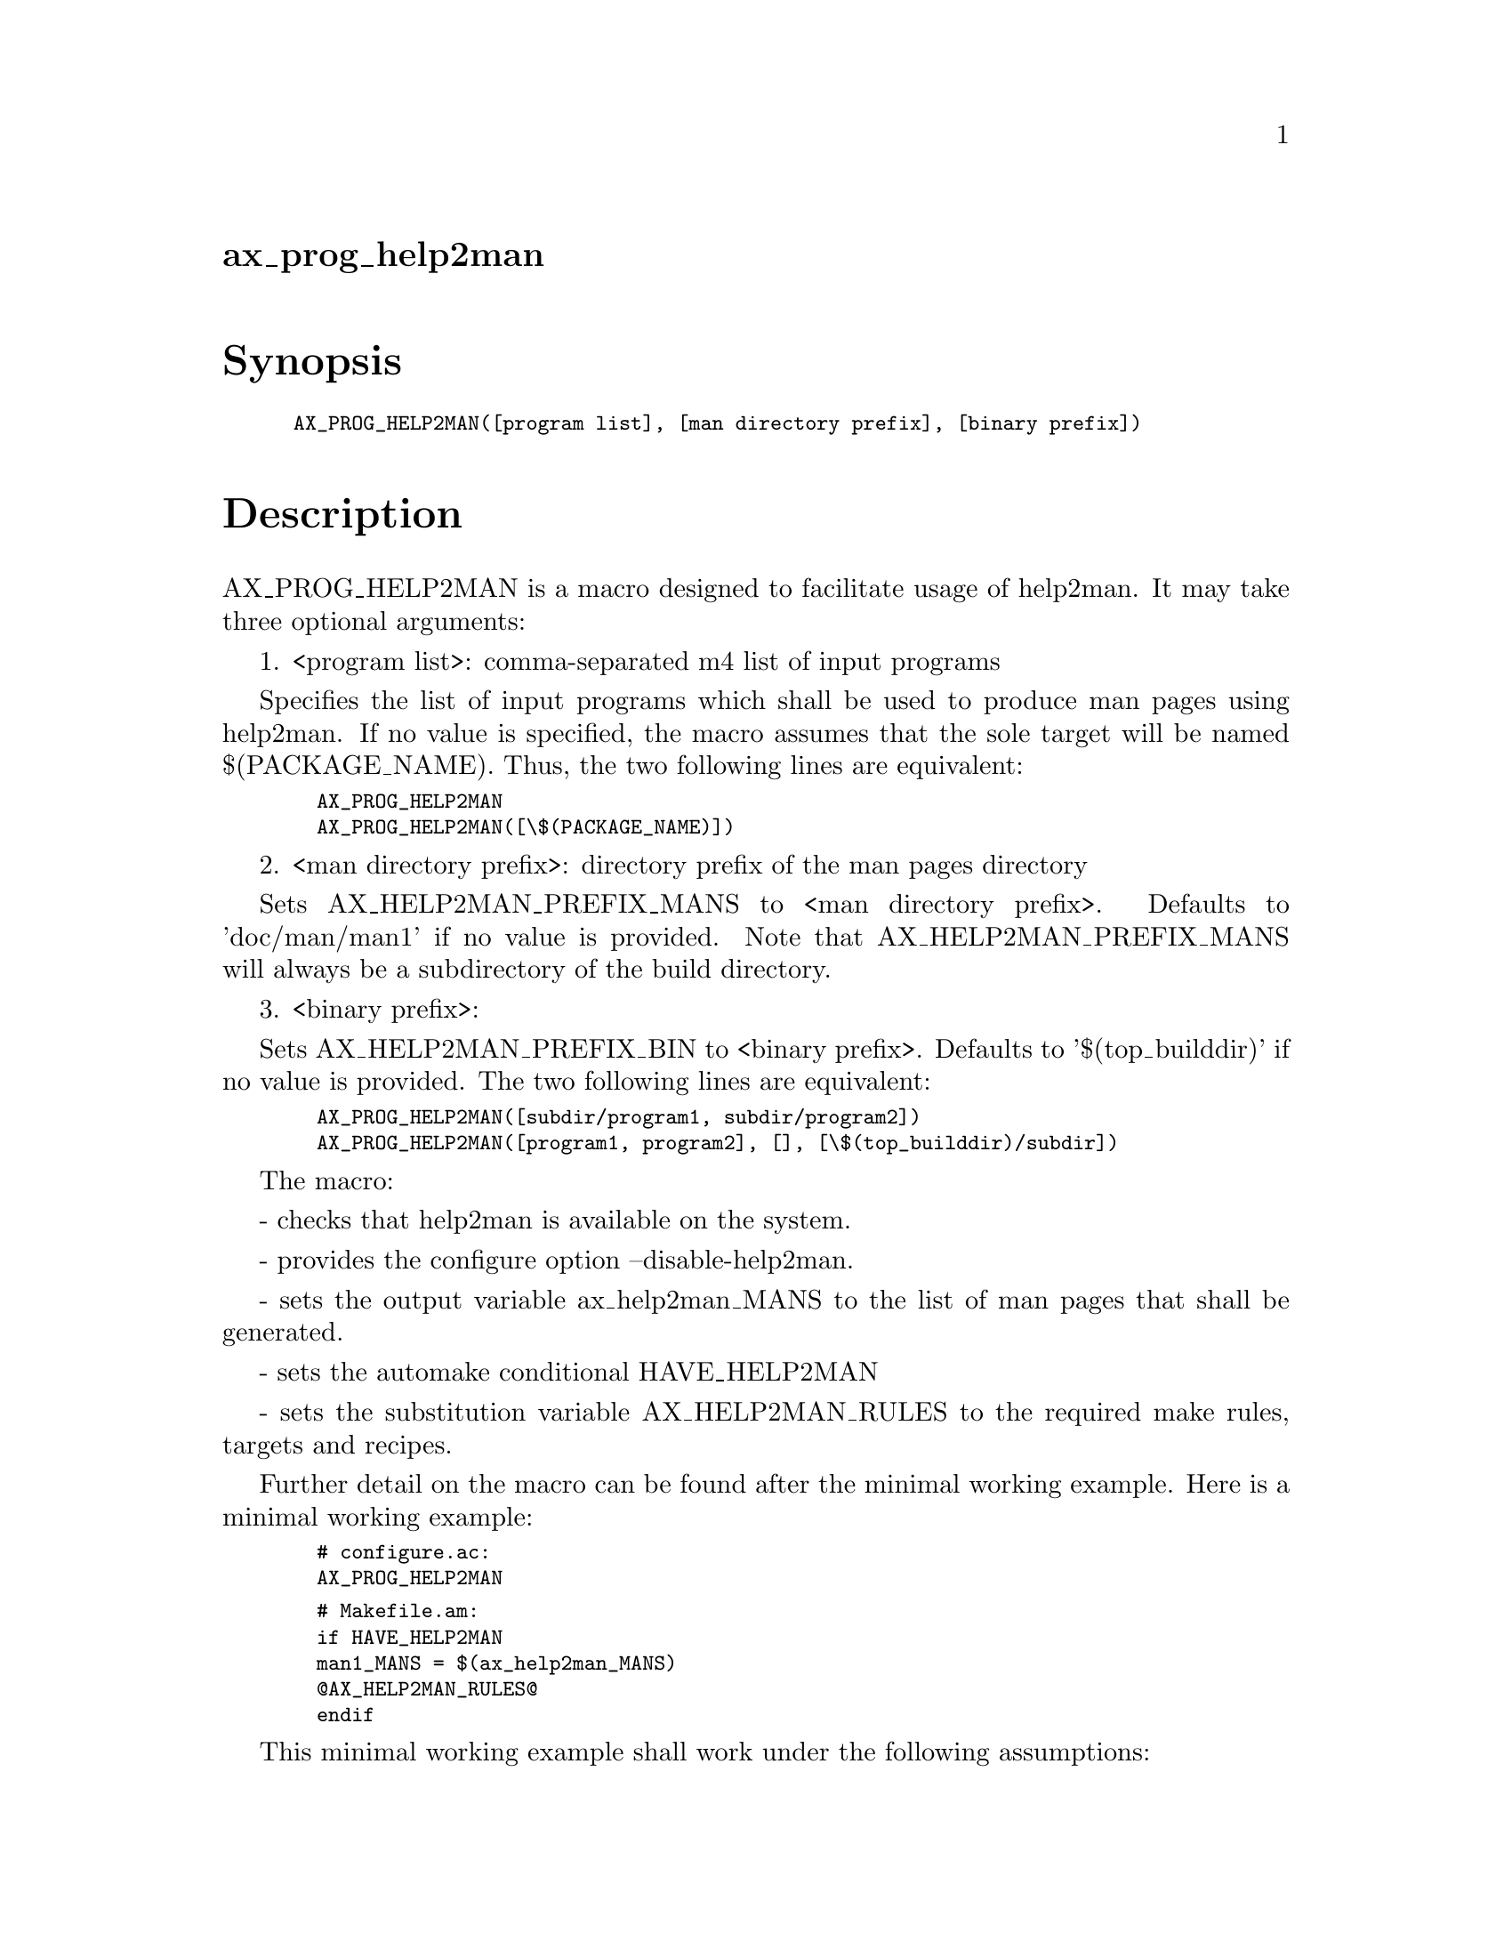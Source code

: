 @node ax_prog_help2man
@unnumberedsec ax_prog_help2man

@majorheading Synopsis

@smallexample
AX_PROG_HELP2MAN([program list], [man directory prefix], [binary prefix])
@end smallexample

@majorheading Description

AX_PROG_HELP2MAN is a macro designed to facilitate usage of help2man. It
may take three optional arguments:

1. <program list>: comma-separated m4 list of input programs

Specifies the list of input programs which shall be used to produce man
pages using help2man. If no value is specified, the macro assumes that
the sole target will be named $(PACKAGE_NAME). Thus, the two following
lines are equivalent:

@smallexample
  AX_PROG_HELP2MAN
  AX_PROG_HELP2MAN([\$(PACKAGE_NAME)])
@end smallexample

2. <man directory prefix>: directory prefix of the man pages directory

Sets AX_HELP2MAN_PREFIX_MANS to <man directory prefix>. Defaults to
'doc/man/man1' if no value is provided. Note that
AX_HELP2MAN_PREFIX_MANS will always be a subdirectory of the build
directory.

3. <binary prefix>:

Sets AX_HELP2MAN_PREFIX_BIN to <binary prefix>. Defaults to
'$(top_builddir)' if no value is provided. The two following lines are
equivalent:

@smallexample
  AX_PROG_HELP2MAN([subdir/program1, subdir/program2])
  AX_PROG_HELP2MAN([program1, program2], [], [\$(top_builddir)/subdir])
@end smallexample

The macro:

- checks that help2man is available on the system.

- provides the configure option --disable-help2man.

- sets the output variable ax_help2man_MANS to the list of man pages
that shall be generated.

- sets the automake conditional HAVE_HELP2MAN

- sets the substitution variable AX_HELP2MAN_RULES to the required make
rules, targets and recipes.

Further detail on the macro can be found after the minimal working
example. Here is a minimal working example:

@smallexample
  # configure.ac:
  AX_PROG_HELP2MAN
@end smallexample

@smallexample
  # Makefile.am:
  if HAVE_HELP2MAN
  man1_MANS = $(ax_help2man_MANS)
  @@AX_HELP2MAN_RULES@@
  endif
@end smallexample

This minimal working example shall work under the following assumptions:

1. the aforementioned binary has the same name as the project

2. the project produces a single binary at the root of the build
directory

3. the man page shall be generated into the doc/man/man1 directory

Note that adding ax_help2man_MANS to man1_MANS is not needed if the man
page generation is not mandatory.

The AX_HELP2MAN_RULES substitution variable shall contain:

- a recipe to create, if necessary, the destination directory.

- a generic rule to produce the manpages.

This rule targets the contents of the variable ax_help2man_MANS and its
recipe shall be akin to the following:

@smallexample
  $(HELP2MAN) -l -N --output="$@@" --name="$(shell basename $<)" "$(shell dirname $<)/$(shell basename $<)"
@end smallexample

Errors from this rule are ignored.

- rules for each input program and target man page.

For each input program, a rule akin to the following shall be available:

@smallexample
  $(AX_HELP2MAN_PREFIX_MANS)/program.1: $(AX_HELP2MAN_PREFIX_BIN)/path/to/program
@end smallexample

The macro assumes that all man pages shall be generated into the same
directory (AX_HELP2MAN_PREFIX_MANS) and that all input programs can be
found in the same directory (AX_HELP2MAN_PREFIX_BIN). If a subset of the
inputs or outputs have different paths (for instance one of the inputs
is a script available in $(top_srcdir) whereas the other inputs are
programs compiled at build time), it can be customized in the
Makefile.am: the target man page must be added to ax_help2man_MANS, so
that it becomes a target of the generic rule for man pages and a rule
must be added to specify its prerequisite:

@smallexample
  ax_help2man_MANS += path/to/output/man/page.1
  path/to/output/man/page.1: path/to/input/program.1
@end smallexample

Here is a full example for a project where binaries 'program1' and
'program2' are compiled at build time whereas 'script' is available in
the source tree:

@smallexample
  # configure.ac:
    AX_PROG_HELP2MAN([program1, program2])
@end smallexample

@smallexample
  # Makefile.am:
    if HAVE_HELP2MAN
    man1_MANS = $(ax_help2man_MANS)
    @@AX_HELP2MAN_RULES@@
    ax_help2man_MANS += $(AX_HELP2MAN_PREFIX_MANS)/script.1
    $(AX_HELP2MAN_PREFIX_MANS)/script.1: $(top_srcdir)/script
    endif
@end smallexample

Note that this macro should not be called more than once.

@majorheading Source Code

Download the
@uref{http://git.savannah.gnu.org/gitweb/?p=autoconf-archive.git;a=blob_plain;f=m4/ax_prog_help2man.m4,latest
version of @file{ax_prog_help2man.m4}} or browse
@uref{http://git.savannah.gnu.org/gitweb/?p=autoconf-archive.git;a=history;f=m4/ax_prog_help2man.m4,the
macro's revision history}.

@majorheading License

@w{Copyright @copyright{} 2017 Harenome Ranaivoarivony-Razanajato @email{ranaivoarivony-razanajato@@hareno.me}}

This program is free software; you can redistribute it and/or modify it
under the terms of the GNU General Public License as published by the
Free Software Foundation; either version 3 of the License, or (at your
option) any later version.

This program is distributed in the hope that it will be useful, but
WITHOUT ANY WARRANTY; without even the implied warranty of
MERCHANTABILITY or FITNESS FOR A PARTICULAR PURPOSE. See the GNU General
Public License for more details.

Under Section 7 of GPL version 3, you are granted additional permissions
described in the Autoconf Configure Script Exception, version 3.0, as
published by the Free Software Foundation.

You should have received a copy of the GNU General Public License along
with this program. If not, see <https://www.gnu.org/licenses/>.
